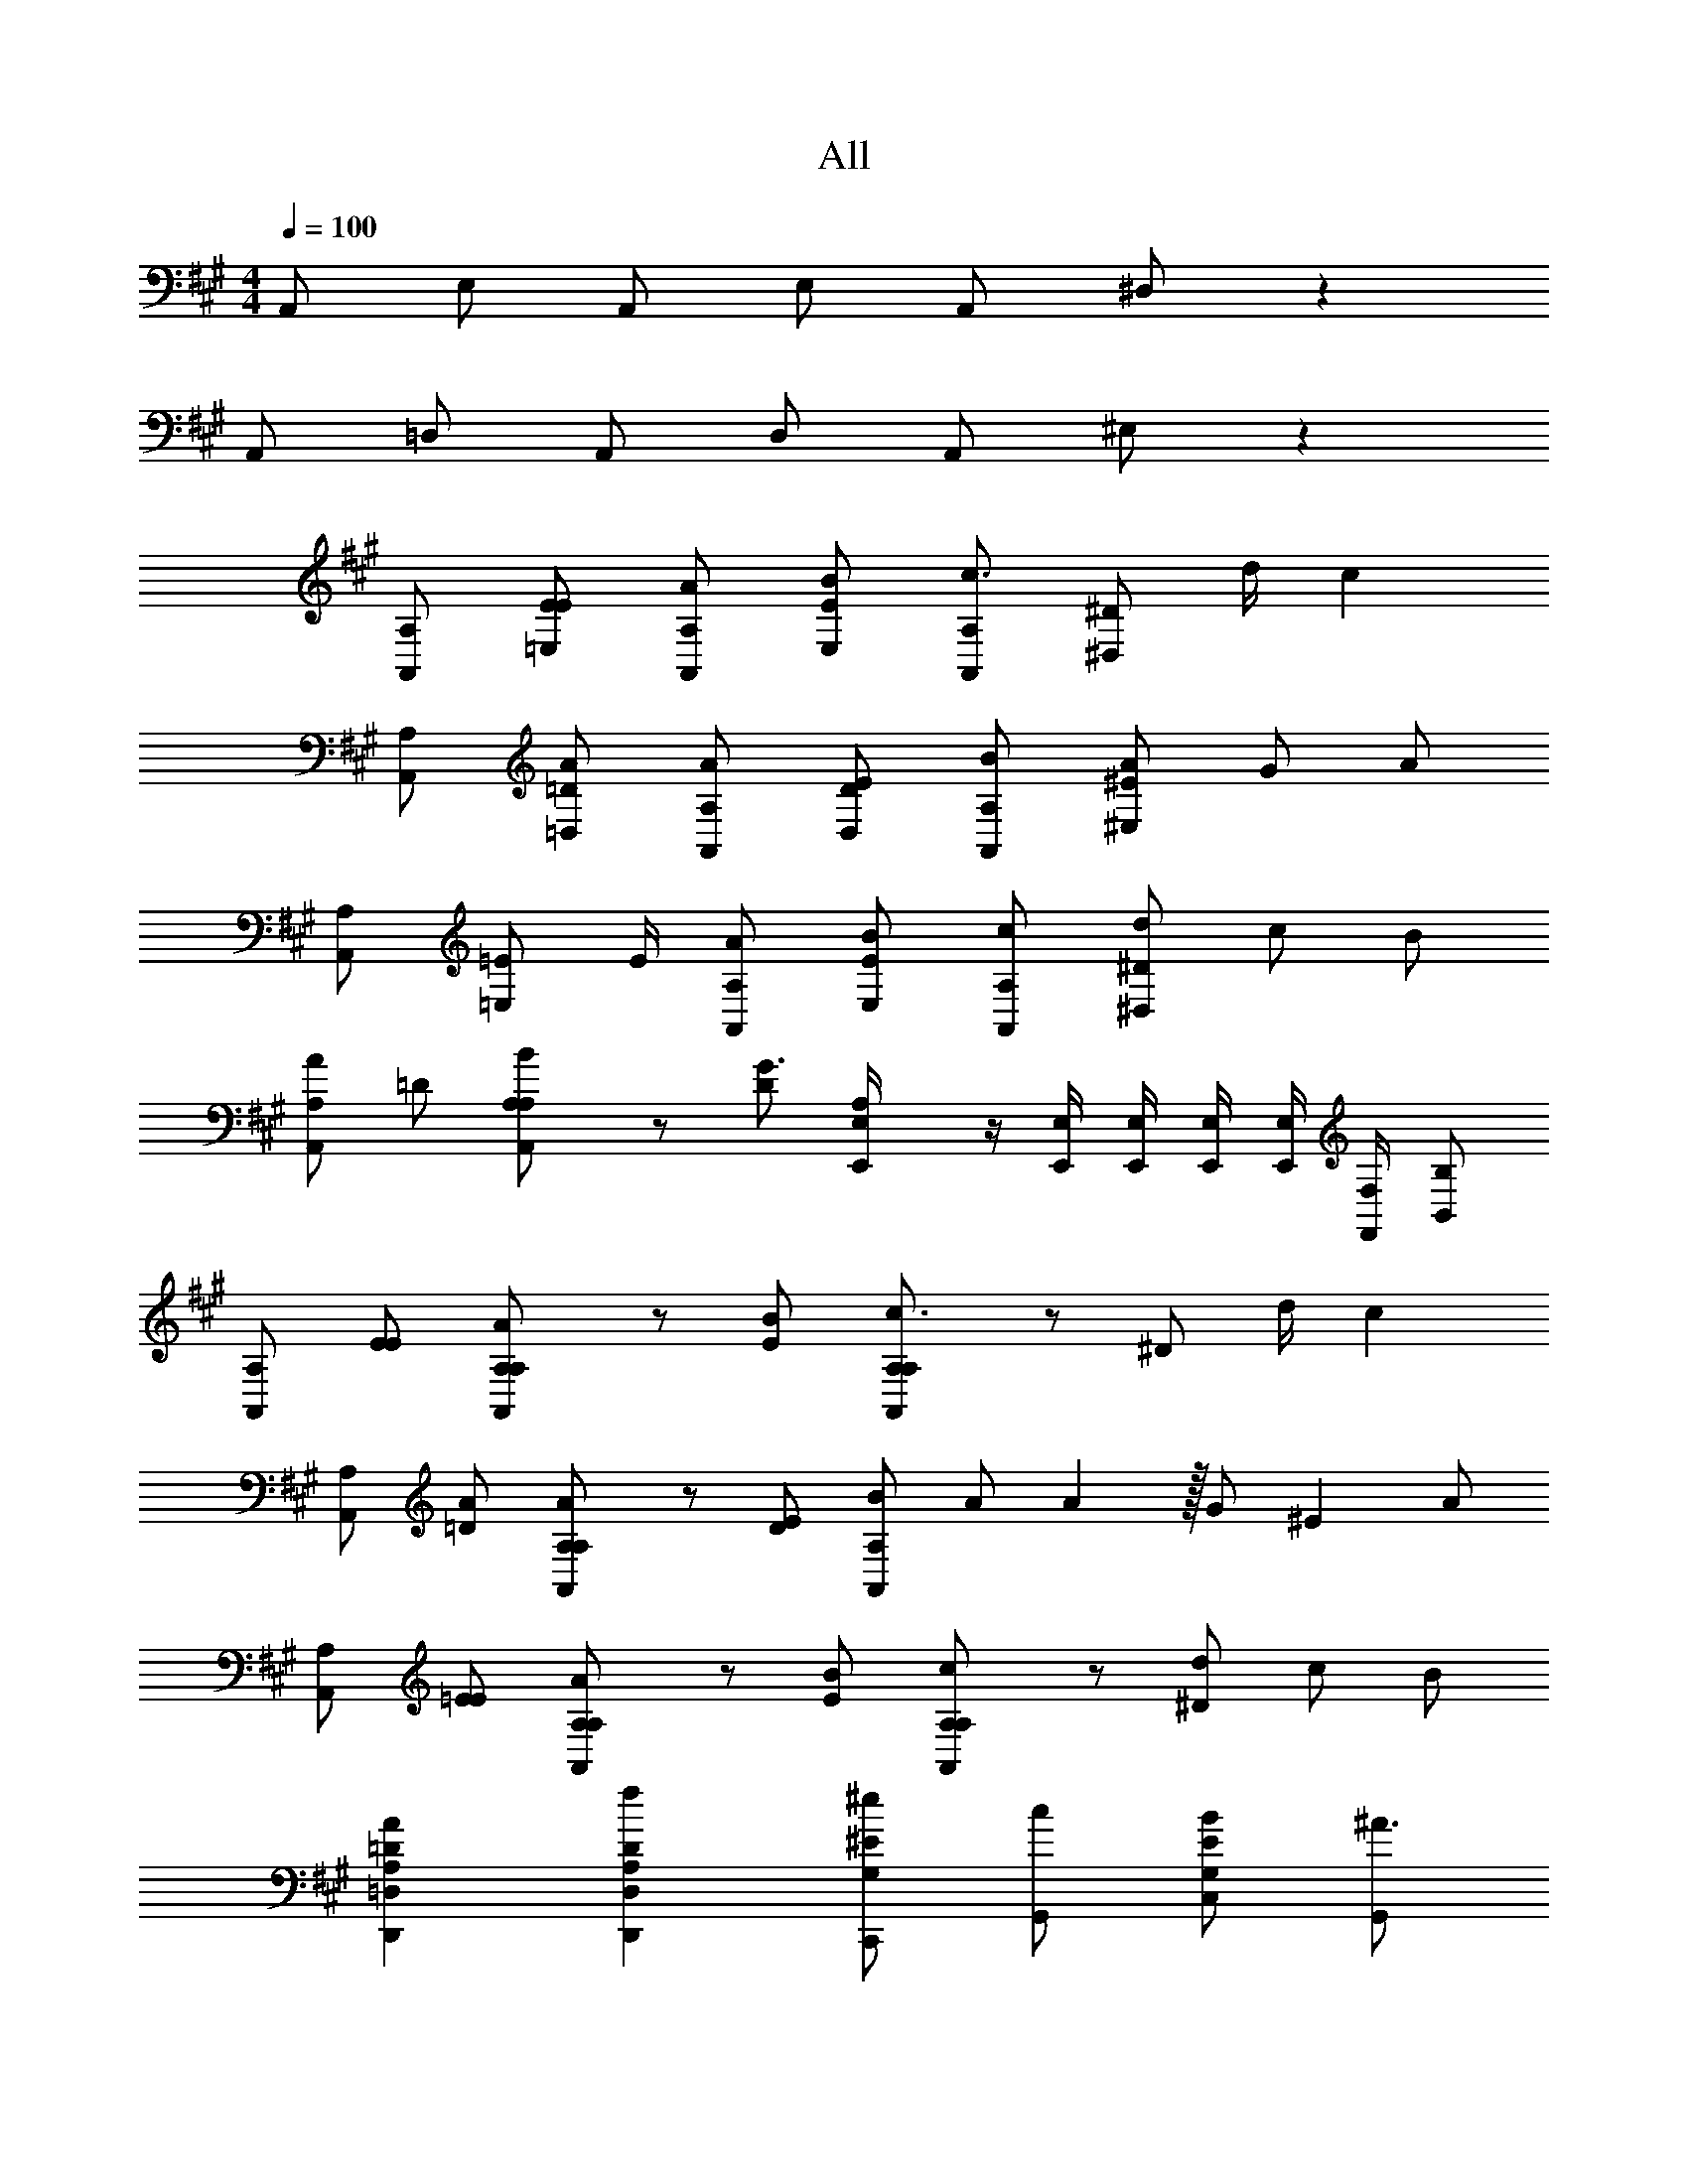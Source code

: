 X: 1
T: All
Z: ABC Generated by Starbound Composer v0.8.6
L: 1/4
M: 4/4
Q: 1/4=100
K: A
A,,/ E,/ A,,/ E,/ A,,/ ^D,/ z 
A,,/ =D,/ A,,/ D,/ A,,/ ^E,/ z 
[A,/A,,/] [E/=E,/E/] [A,/A,,/A/] [E/E,/B/] [A,/A,,/c3/4] [z/4^D/^D,/] d/4 c 
[A,/A,,/] [=D/=D,/A/] [A,/A,,/A/] [D/D,/E/] [A,/A,,/B/] [^E/^E,/A/] G/ A/ 
[A,/A,,/] [z/4=E/=E,/] E/4 [A,/A,,/A/] [E/E,/B/] [A,/A,,/c/] [^D/^D,/d/] c/ B/ 
[A,/A,,A] =D/ [A,/100000A,/B/A,,] z/ [D/G3/] [A,/100000E,,/4E,/4] z/4 [E,,/4E,/4] [E,,/4E,/4] [E,,/4E,/4] [E,,/4E,/4] [F,,/4F,/4] [B,,/B,/] 
[A,/A,,] [E/E/] [A,/100000A,/A/A,,] z/ [E/B/] [A,/100000A,/c3/4A,,] z/ [z/4^D/] d/4 c 
[A,/A,,] [=D/A/] [A,/100000A,/A/A,,] z/ [D/E/] [B/A,,A,] [z21/128A/] A86/259 z/256 [z86/259G/] [z65/387^E86/259] A/ 
[A,/A,,] [=E/E/] [A,/100000A,/A/A,,] z/ [E/B/] [A,/100000A,/c/A,,] z/ [^D/d/] c/ B/ 
[A,=DD,,=D,A] [A,DD,,D,f] [C,,/^e/G,^E] [G,,/c/] [C,/B/G,E] [G,,/^A3/] 
[F,,/^A,CF] F,,/ [z/A,CF] F,,/4 F,,/4 [G,,/A/B,CF] [G,,/B/] [c/B,CF] [G,,/4c] G,,/4 
[^A,,/A,CF] [A,,/^a] [z/A,CF] [A,,/4g] A,,/4 [B,,/B,^DF] [B,,/f5/] [B,,/4B,DF] C,/4 ^D,/4 F,/4 
[F,,/A,CF] F,,/ [z/A,CF] F,,/4 F,,/4 [G,,/B/B,CF] [G,,/A/] [F/B,CF] [G,,/4B] G,,/4 
[A,,/A,CF] [A,,/A/] [z/A,CFF3] A,,/4 A,,/4 [B,,/B,DF] B,,/ [B,,/4B,DF] C,/4 D,/4 F,/4 
[F,,/A,CF] F,,/ [z/A,CF] F,,/4 F,,/4 [G,,/A/B,CF] [G,,/B/] [c/B,CF] [G,,/4c] G,,/4 
[A,,/A,CF] [A,,/a] [z/A,CF] [A,,/4g] A,,/4 [B,,/B,DF] [B,,/f] [B,,/B,DF] [B,,/f] 
[B,,/B,2=D2F2] [B,,/f/] [B,,/f/] [B,,/=e/] [E,,/B,=Ee] E,,/ [E,,/d/B,D] [E,,/c] 
[=A,,/A,,,3] [B/4E,/] [z/4=A5/4] A,,/ E,/ [A/4A,,/] =a/4 [A/4D,/] a/4 A/4 a/4 A/4 a/4 
[A/4A,,/] a/4 [A/4=D,/] a/4 [A/4A,,/] a/4 [A/4D,/] a/4 [A/4A,,/] a/4 [A/4^E,/] a/4 A/4 a/4 A/4 a/4 
[=A,/A,,/] [E/=E,/E/] [A,/A,,/A/] [E/E,/B/] [A,/A,,/c/] [^D/^D,/d/] c 
[A,/A,,/] [z/4=D/=D,/] A/4 [A,/A,,/A/] [D/D,/E/] [A,/A,,/B/] [^E/^E,/A/] G/ A/ 
[A,/A,,/] [=E/=E,/E/] [A,/A,,/A/] [E/E,/B/] [A,/A,,/c/] [^D/^D,/d/] c/ B/ 
[A,/A,,A] =D/ [A,/100000A,/B/A,,] z/ [D/G3/] [A,/100000E,,/4E,/4] z/4 [E,,/4E,/4] [E,,/4E,/4] [E,,/4E,/4] [E,,/4E,/4] [F,,/4F,/4] [B,,/B,/] 
[A,/A,,] [E/E/] [A,/100000A,/A/A,,] z/ [E/B/] [A,/100000A,/c3/4A,,] z/ [z/4^D/] d/4 c 
[A,/A,,] [=D/A/] [A,/100000A,/A/A,,] z/ [D/E/] [z85/128B3/4A,,A,] [z11/128A86/259] A/4 [z86/259G/] [z65/387^E86/259] A/ 
[A,/A,,] [=E/E/] [A,/100000A,/A/A,,] z/ [E/B/] [A,/100000A,/c3/4A,,] z/ [z/4^D/] d/4 c/ B/ 
[A,=DD,,=D,A] [A,DD,,D,f] [C,,/^e/G,^E] [G,,/c/] [C,/B/G,E] [G,,/^A3/] 
[F,,/^A,CF] F,,/ [z/A,CF] F,,/4 F,,/4 [G,,/A/B,CF] [G,,/B/] [c/B,CF] [G,,/4c] G,,/4 
[^A,,/A,CF] [A,,/^a] [z/A,CF] [A,,/4g] A,,/4 [B,,/B,^DF] [B,,/f5/] [B,,/4B,DF] C,/4 ^D,/4 F,/4 
[F,,/A,CF] F,,/ [z/A,CF] F,,/4 F,,/4 [G,,/B/^d/B,CF] [G,,/A/c/] [F/A/B,CF] [G,,/4B/d/] G,,/4 
[A,,/A/c/A,CF] [A,,/F7/A7/] [z/A,CF] A,,/4 A,,/4 [B,,/B,DF] B,,/ [B,,/4B,DF] C,/4 D,/4 F,/4 
[F,,/A,CF] F,,/ [z/A,CF] F,,/4 F,,/4 [G,,/A/B,CF] [G,,/B/] [c/B,CF] [G,,/4c] G,,/4 
[A,,/A,CF] [A,,/a] [z/A,CF] [A,,/4g] A,,/4 [B,,/B,DF] [B,,/f] [B,,/B,DF] [B,,/f] 
[B,,/B,2=D2F2] [B,,/f/] [B,,/f/] [B,,/=e/] [E,,/B,=Ee] E,,/ [E,,/=d/B,D] [E,,/c] 
=A,,/ [B/4E,/] [z/4=A5/4] A,,/ E,/ A,,/ D,/ z 
A,,/ =D,/ A,,/ D,/ A,,/ ^E,/ z 
[=A,/A,,/] [E/=E,/E/] [A,/A,,/A/] [E/E,/B/] [A,/A,,/c/] [^D/^D,/d/] c 
A/ z/ A/ E/ B/ A/ G/ A/ 
[A,/A,,/] [E/E,/E/] [A,/A,,/A/] [E/E,/B/] [A,/A,,/c/] [D/D,/d/] c/ B/ 
[A,/A,,A] =D/ [A,/100000A,/B/A,,] z/ [D/G3/] [A,/100000E,,/4E,/4] z/4 [E,,/4E,/4] [E,,/4E,/4] [E,,/4E,/4] [E,,/4E,/4] [F,,/4F,/4] [B,,/B,/] 
[A,/A,,/] [E/A,,/E/] [A,/100000A,/A,,/A/] z/ [E/A,,/B/] [A,/100000A,/A,,/c3/4] z/ [z/4^D/A,,/A,/] d/4 c 
[A,/A,,/] [=D/A,,/A/] [A,/100000A,/A,,/A/] z/ [D/A,,/A,/E/] [z85/128B3/4A,,A,] [z11/128A86/259] A/4 [z86/259G/] [z65/387^E86/259] A/ 
[A,/A,,/] [=E/A,,/E/] [A,/100000A,/A,,/A/] z/ [E/A,,/B/] [A,/100000A,/A,,/c/] z/ [^D/A,,/A,/d/] c/ B/ 
[D,,/4=D,/4A,=DA] [D,,/4D,/4] [D,,/4D,/4] [D,,/4D,/4] [D,,/4D,/4A,Df] [D,,/4D,/4] [D,,/4D,/4] [D,,/4D,/4] [C,,/4C,/4^e/G,^E] [C,,/4C,/4] [C,,/4C,/4c/] [C,,/4C,/4] [C,,/4C,/4B/G,E] [C,,/4C,/4] [C,,/4C,/4^A3/] [C,,/4C,/4] 
[F,,,/F,,/^A,CF] [F,,,/F,,/] [z/A,CF] [F,,,/4F,,/4] [F,,,/4F,,/4] [G,,,/G,,/A/B,CF] [G,,,/G,,/B/] [c/B,CF] [G,,,/4G,,/4c] [G,,,/4G,,/4] 
[^A,,,/^A,,/A,CF] [A,,,/A,,/a] [z/A,CF] [A,,,/4A,,/4g] [A,,,/4A,,/4] [B,,,/B,,/B,^DF] [B,,,/B,,/f5/] [B,,,/4B,,/4B,DF] [C,,/4C,/4] [^D,,/4^D,/4] [F,,/4F,/4] 
[F,,,/F,,/A,CF] [F,,,/F,,/] [z/A,CF] [F,,,/4F,,/4] [F,,,/4F,,/4] [G,,,/G,,/B/B,CF] [G,,,/G,,/A/] [F/B,CF] [G,,,/4G,,/4B/] [G,,,/4G,,/4] 
[A,,,/A,,/A/A,CF] [A,,,/A,,/F7/] [z/A,CF] [A,,,/4A,,/4] [A,,,/4A,,/4] [B,,,/B,,/B,DF] [B,,,/B,,/] [B,,,/4B,,/4B,DF] [C,,/4C,/4] [D,,/4D,/4] [F,,/4F,/4] 
[F,,,/F,,/A,CF] [F,,,/F,,/] [z/A,CF] [F,,,/4F,,/4] [F,,,/4F,,/4] [G,,,/G,,/A/B,CF] [G,,,/G,,/B/] [c/B,CF] [G,,,/4G,,/4c] [G,,,/4G,,/4] 
[A,,,/A,,/A,CF] [A,,,/A,,/a] [z/A,CF] [A,,,/4A,,/4g] [A,,,/4A,,/4] [B,,,/B,,/B,DF] [B,,,/B,,/f] [B,,,/B,,/B,DF] [B,,,/B,,/f] 
[B,,,/B,,/B,2=D2F2] [B,,,/B,,/f/] [B,,,/B,,/f/] [B,,,/B,,/=e/] [E,,,/E,,/B,=Ee] [E,,,/E,,/] [E,,,/E,,/d/B,D] [E,,,/E,,/c] 
[z/=A,CE=A,,] B/4 [z/4=A5/4] [A,CEG,,] [A,CFF,,] [z/A,CFE,,] [z/f] 
[=D,,/B,2D2F2] [D,,/f/] [B,,,/f/] [=A,,,/e/] [B,EE,,,E,,e] [d/B,DE,,,E,,] [z/c] 
[z/A,CEA,,] B/4 [z/4A5/4] [A,CEG,,] [A,CFF,,] [z/A,CFE,,] [z/f] 
[D,,/B,2D2F2] [D,,/f/] [B,,,/f/] [A,,,/e/] [B,EE,,,E,,e] [d/B,DE,,,E,,] [z/c5/] 
[A,2C2A2A,,,2A,,2] 
